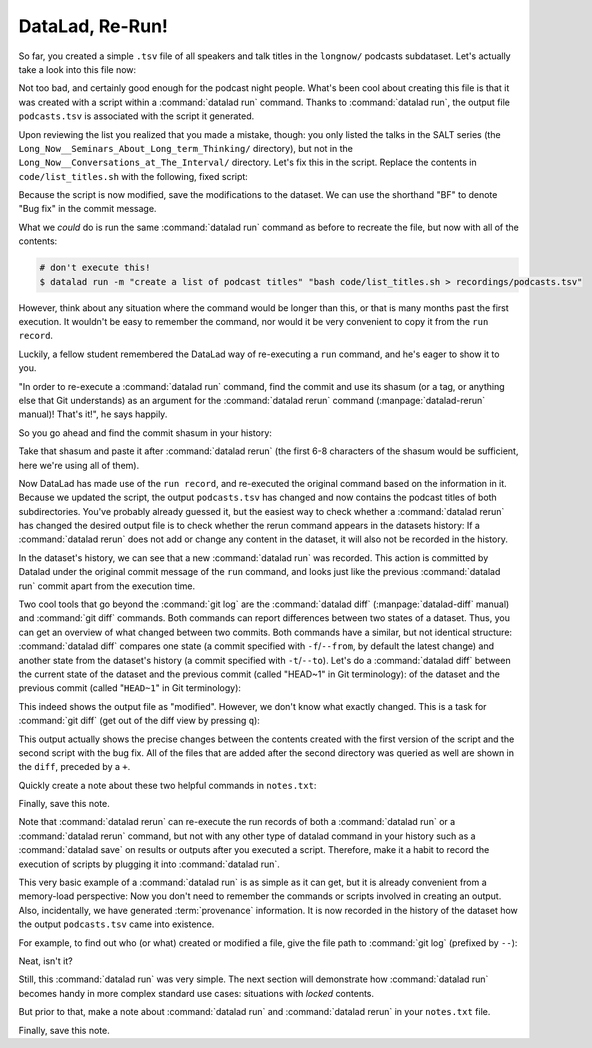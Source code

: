 .. _run2:

DataLad, Re-Run!
----------------

.. index:: ! datalad command; rerun

So far, you created a simple ``.tsv`` file of all
speakers and talk titles in the ``longnow/`` podcasts subdataset.
Let's actually take a look into this file now:

.. runrecord:: _examples/DL-101-108-109
   :language: console
   :workdir: dl-101/DataLad-101
   :lines: 1-30

   $ less recordings/podcasts.tsv

Not too bad, and certainly good enough for the podcast night people.
What's been cool about creating this file is that it was created with
a script within a :command:`datalad run` command. Thanks to :command:`datalad run`,
the output file ``podcasts.tsv`` is associated with the script it
generated.

Upon reviewing the list you realized that you made a mistake, though: you only
listed the talks in the SALT series (the
``Long_Now__Seminars_About_Long_term_Thinking/`` directory), but not
in the ``Long_Now__Conversations_at_The_Interval/`` directory.
Let's fix this in the script. Replace the contents in ``code/list_titles.sh``
with the following, fixed script:

.. runrecord:: _examples/DL-101-108-110
   :language: console
   :workdir: dl-101/DataLad-101
   :emphasize-lines: 2

   $ cat << EOT >| code/list_titles.sh
   for i in recordings/longnow/Long_Now*/*.mp3; do
      # get the filename
      base=\$(basename "\$i");
      # strip the extension
      base=\${base%.mp3};
      printf "\${base%%__*}\t" | tr '_' '-';
      # name and title without underscores
      printf "\${base#*__}\n" | tr '_' ' ';

   done
   EOT

Because the script is now modified, save the modifications to the dataset.
We can use the shorthand "BF" to denote "Bug fix" in the commit message.

.. runrecord:: _examples/DL-101-108-111
   :language: console
   :workdir: dl-101/DataLad-101

   $ datalad status

.. runrecord:: _examples/DL-101-108-112
   :language: console
   :workdir: dl-101/DataLad-101

   $ datalad save -m "BF: list both directories content" code/list_titles.sh

What we *could* do is run the same :command:`datalad run` command as before to recreate
the file, but now with all of the contents:

.. code-block:: bash

   # don't execute this!
   $ datalad run -m "create a list of podcast titles" "bash code/list_titles.sh > recordings/podcasts.tsv"

However, think about any situation where the command would be longer than this,
or that is many months past the first execution. It wouldn't be easy to remember
the command, nor would it be very convenient to copy it from the ``run record``.

Luckily, a fellow student remembered the DataLad way of re-executing
a ``run`` command, and he's eager to show it to you.

"In order to re-execute a :command:`datalad run` command,
find the commit and use its shasum (or a tag, or anything else that Git
understands) as an argument for the
:command:`datalad rerun` command (:manpage:`datalad-rerun` manual)! That's it!",
he says happily.

So you go ahead and find the commit shasum in your history:

.. runrecord:: _examples/DL-101-108-113
   :language: console
   :workdir: dl-101/DataLad-101
   :lines: 1-12
   :emphasize-lines: 8

   $ git log -2

Take that shasum and paste it after :command:`datalad rerun`
(the first 6-8 characters of the shasum would be sufficient,
here we're using all of them).

.. runrecord:: _examples/DL-101-108-114
   :language: console
   :workdir: dl-101/DataLad-101
   :realcommand: echo "$ datalad rerun $(git rev-parse HEAD~1)" && datalad rerun $(git rev-parse HEAD~1)

Now DataLad has made use of the ``run record``, and
re-executed the original command based on the information in it.
Because we updated the script, the output ``podcasts.tsv``
has changed and now contains the podcast
titles of both subdirectories.
You've probably already guessed it, but the easiest way
to check whether a :command:`datalad rerun`
has changed the desired output file is
to check whether the rerun command appears in the datasets history:
If a :command:`datalad rerun` does not add or change any content in the dataset,
it will also not be recorded in the history.

.. runrecord:: _examples/DL-101-108-115
   :language: console
   :workdir: dl-101/DataLad-101
   :emphasize-lines: 4

   $ git log -1

In the dataset's history,
we can see that a new :command:`datalad run` was recorded. This action is
committed by Datalad under the original commit message of the ``run``
command, and looks just like the previous :command:`datalad run` commit apart
from the execution time.

.. index:: ! datalad command; diff

Two cool tools that go beyond the :command:`git log`
are the :command:`datalad diff` (:manpage:`datalad-diff` manual) and :command:`git diff` commands.
Both commands can report differences between two states of
a dataset. Thus, you can get an overview of what changed between two commits.
Both commands have a similar, but not identical structure: :command:`datalad diff`
compares one state (a commit specified with ``-f``/``--from``,
by default the latest change)
and another state from the dataset's history (a commit specified with
``-t``/``--to``). Let's do a :command:`datalad diff` between the current state
of the dataset and the previous commit (called "HEAD~1" in Git terminology):
of the dataset and the previous commit (called "``HEAD~1``" in Git terminology):


.. runrecord:: _examples/DL-101-108-116
   :language: console
   :workdir: dl-101/DataLad-101

   $ datalad diff --to HEAD~1

This indeed shows the output file as "modified". However, we don't know
what exactly changed. This is a task for :command:`git diff` (get out of the
diff view by pressing ``q``):

.. runrecord:: _examples/DL-101-108-117
   :language: console
   :workdir: dl-101/DataLad-101

   $ git diff HEAD~1

This output actually shows the precise changes between the contents created
with the first version of the script and the second script with the bug fix.
All of the files that are added after the second directory
was queried as well are shown in the ``diff``, preceded by a ``+``.

Quickly create a note about these two helpful commands in ``notes.txt``:

.. runrecord:: _examples/DL-101-108-118
   :language: console
   :workdir: dl-101/DataLad-101

   $ cat << EOT >> notes.txt
   There are two useful functions to display changes between two
   states of a dataset: "datalad diff -f/--from COMMIT -t/--to COMMIT"
   and "git diff COMMIT COMMIT", where COMMIT is a shasum of a commit
   in the history.

   EOT

Finally, save this note.

.. runrecord:: _examples/DL-101-108-119
   :language: console
   :workdir: dl-101/DataLad-101

   $ datalad save -m "add note datalad and git diff"

Note that :command:`datalad rerun` can re-execute the run records of both a :command:`datalad run`
or a :command:`datalad rerun` command,
but not with any other type of datalad command in your history
such as a :command:`datalad save` on results or outputs after you executed a script.
Therefore, make it a
habit to record the execution of scripts by plugging it into :command:`datalad run`.

This very basic example of a :command:`datalad run` is as simple as it can get, but it
is already
convenient from a memory-load perspective: Now you don't need to
remember the commands or scripts involved in creating an output.
Also, incidentally, we have generated :term:`provenance` information. It is
now recorded in the history of the dataset how the output ``podcasts.tsv`` came
into existence.

For example, to find out who (or what) created or modified a file,
give the file path to :command:`git log` (prefixed by ``--``):

.. runrecord:: _examples/DL-101-108-120
   :language: console
   :workdir: dl-101/DataLad-101

   $ git log -- recordings/podcasts.tsv


Neat, isn't it?

Still, this :command:`datalad run` was very simple.
The next section will demonstrate how :command:`datalad run` becomes handy in
more complex standard use cases: situations with *locked* contents.

But prior to that, make a note about :command:`datalad run` and :command:`datalad rerun` in your
``notes.txt`` file.

.. runrecord:: _examples/DL-101-108-121
   :language: console
   :workdir: dl-101/DataLad-101

   $ cat << EOT >> notes.txt
   The datalad run command can record the impact a script or command has on a Dataset.
   In its simplest form, datalad run only takes a commit message and the command that
   should be executed.

   Any datalad run command can be re-executed by using its commit shasum as an argument
   in datalad rerun CHECKSUM. DataLad will take information from the run record of the original
   commit, and re-execute it. If no changes happen with a rerun, the command will not be written
   to history. Note: you can also rerun a datalad rerun command!
   EOT

Finally, save this note.

.. runrecord:: _examples/DL-101-108-122
   :language: console
   :workdir: dl-101/DataLad-101

   $ datalad save -m "add note on basic datalad run and datalad rerun"
